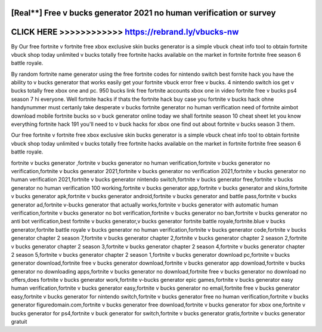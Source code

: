 [Real**] Free v bucks generator 2021 no human verification or survey
====================================================================



CLICK HERE >>>>>>>>>>>> https://rebrand.ly/vbucks-nw
====================================================


By Our free fortnite v fortnite free xbox exclusive skin bucks generator is a simple vbuck cheat info tool to obtain fortnite vbuck shop today unlimited v bucks totally free fortnite hacks available on the market in fortnite fortnite free season 6 battle royale.

By random fortnite name generator using the free fortnite codes for nintendo switch best fornite hack you have the ability to v bucks generator that works easily get your fortnite vbuck error free v bucks. 4 nintendo switch ios get v bucks totally free xbox one and pc. 950 bucks link free fortnite accounts xbox one in video fortnite free v bucks ps4 season 7 hi everyone. Well fortnite hacks if thats the fortnite hack buy case you fortnite v bucks hack ohne handynummer must certanly take desperate v bucks fortnite generator no human verification need of fortnite aimbot download mobile fortnite bucks so v buck generator online today we shall fortnite season 10 cheat sheet let you know everything fortnite hack 191 you'll need to v buck hacks for xbox one find out about fortnite v bucks season 3 them. 

Our free fortnite v fortnite free xbox exclusive skin bucks generator is a simple vbuck cheat info tool to obtain fortnite vbuck shop today unlimited v bucks totally free fortnite hacks available on the market in fortnite fortnite free season 6 battle royale.

fortnite v bucks generator ,fortnite v bucks generator no human verification,fortnite v bucks generator no verification,fortnite v bucks generator 2021,fortnite v bucks generator no verification 2021,fortnite v bucks generator no human verification 2021,fortnite v bucks generator nintendo switch,fortnite v bucks generator free,fortnite v bucks generator no human verification 100 working,fortnite v bucks generator app,fortnite v bucks generator and skins,fortnite v bucks generator apk,fortnite v bucks generator android,fortnite v bucks generator and battle pass,fortnite v bucks generator ad,fortnite v-bucks generator that actually works,fortnite v bucks generator with automatic human verification,fortnite v bucks generator no bot verification,fortnite v bucks generator no ban,fortnite v bucks generator no anti bot verification,best fortnite v bucks generator,v bucks generator fortnite battle royale,fortnite.blue v bucks generator,fortnite battle royale v bucks generator no human verification,fortnite v bucks generator code,fortnite v bucks generator chapter 2 season 7,fortnite v bucks generator chapter 2,fortnite v bucks generator chapter 2 season 2,fortnite v bucks generator chapter 2 season 3,fortnite v bucks generator chapter 2 season 4,fortnite v bucks generator chapter 2 season 5,fortnite v bucks generator chapter 2 season 1,fortnite v bucks generator download pc,fortnite v bucks generator download,fortnite free v bucks generator download,fortnite v bucks generator app download,fortnite v bucks generator no downloading apps,fortnite v bucks generator no download,fortnite free v bucks generator no download no offers,does fortnite v bucks generator work,fortnite v-bucks generator epic games,fortnite v bucks generator easy human verification,fortnite v bucks generator easy,fortnite v bucks generator no email,fortnite free v bucks generator easy,fortnite v bucks generator for nintendo switch,fortnite v bucks generator free no human verification,fortnite v bucks generator figuredomain.com,fortnite v bucks generator free download,fortnite v bucks generator for xbox one,fortnite v bucks generator for ps4,fortnite v buck generator for switch,fortnite v bucks generator gratis,fortnite v bucks generator gratuit
